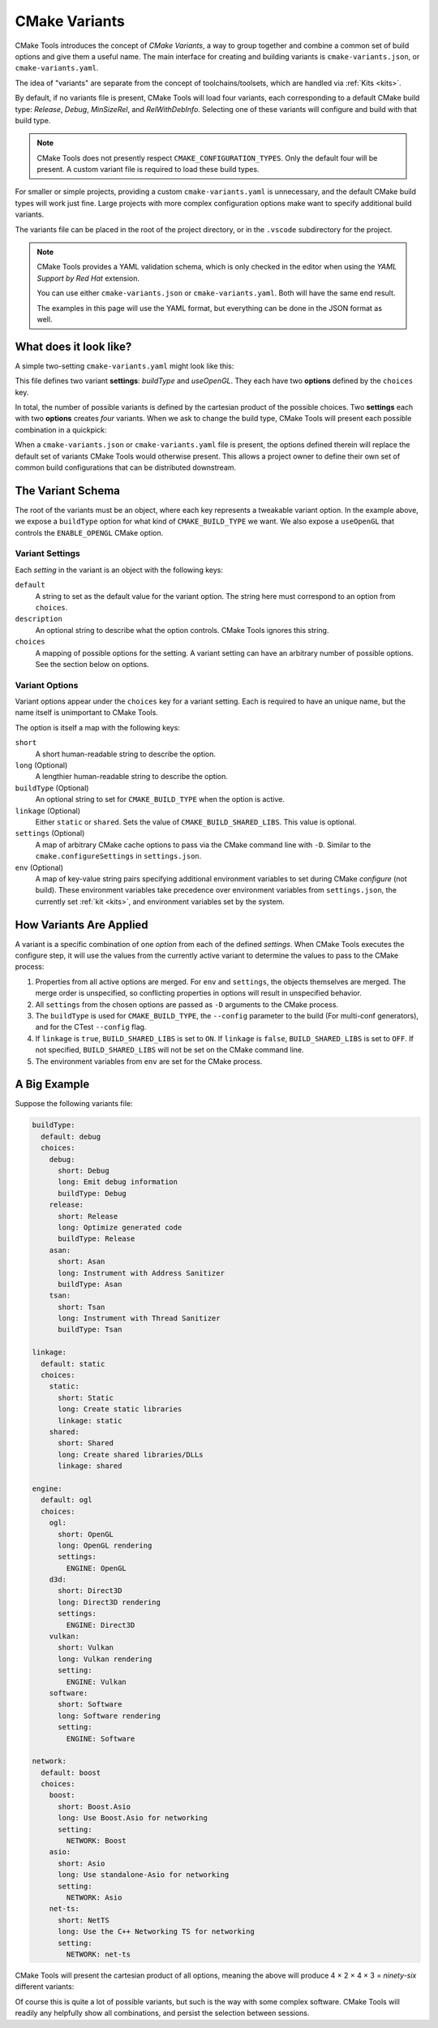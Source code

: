 .. _variants:

CMake Variants
##############

CMake Tools introduces the concept of *CMake Variants*, a way to group together
and combine a common set of build options and give them a useful name. The main
interface for creating and building variants is ``cmake-variants.json``, or
``cmake-variants.yaml``.

The idea of "variants" are separate from the concept of toolchains/toolsets,
which are handled via :ref:`Kits <kits>`.

By default, if no variants file is present, CMake Tools will load four variants,
each corresponding to a default CMake build type: *Release*, *Debug*,
*MinSizeRel*, and *RelWithDebInfo*. Selecting one of these variants will
configure and build with that build type.

.. note::
    CMake Tools does not presently respect ``CMAKE_CONFIGURATION_TYPES``. Only
    the default four will be present. A custom variant file is required to load
    these build types.

For smaller or simple projects, providing a custom ``cmake-variants.yaml`` is
unnecessary, and the default CMake build types will work just fine. Large
projects with more complex configuration options make want to specify
additional build variants.

The variants file can be placed in the root of the project directory, or in the
``.vscode`` subdirectory for the project.

.. note::

    CMake Tools provides a YAML validation schema, which is only checked in the
    editor when using the *YAML Support by Red Hat* extension.

    You can use either ``cmake-variants.json`` or ``cmake-variants.yaml``. Both
    will have the same end result.

    The examples in this page will use the YAML format, but everything can be
    done in the JSON format as well.

What does it look like?
=======================

A simple two-setting ``cmake-variants.yaml`` might look like this:

.. image:: res/variants_yaml.png
    :align: center

This file defines two variant **settings**: *buildType* and *useOpenGL*. They
each have two **options** defined by the ``choices`` key.

In total, the number of possible variants is defined by the cartesian product
of the possible choices. Two **settings** each with two **options** creates
*four* variants. When we ask to change the build type, CMake Tools will present
each possible combination in a quickpick:

.. image:: res/custom_variant_selector.png
    :align: center

When a ``cmake-variants.json`` or ``cmake-variants.yaml`` file is present, the
options defined therein will replace the default set of variants CMake Tools
would otherwise present. This allows a project owner to define their own set of
common build configurations that can be distributed downstream.

The Variant Schema
==================

The root of the variants must be an object, where each key represents a
tweakable variant option. In the example above, we expose a ``buildType`` option
for what kind of ``CMAKE_BUILD_TYPE`` we want. We also expose a ``useOpenGL``
that controls the ``ENABLE_OPENGL`` CMake option.

Variant Settings
****************

Each *setting* in the variant is an object with the following keys:

``default``
    A string to set as the default value for the variant option. The string here
    must correspond to an option from ``choices``.

``description``
    An optional string to describe what the option controls. CMake Tools ignores
    this string.

``choices``
    A mapping of possible options for the setting. A variant setting can have an
    arbitrary number of possible options. See the section below on options.

.. _variants.opts:

Variant Options
***************

Variant options appear under the ``choices`` key for a variant setting. Each is
required to have an unique name, but the name itself is unimportant to CMake
Tools.

The option is itself a map with the following keys:

``short``
    A short human-readable string to describe the option.

``long`` (Optional)
    A lengthier human-readable string to describe the option.

``buildType`` (Optional)
    An optional string to set for ``CMAKE_BUILD_TYPE`` when the option is
    active.

``linkage`` (Optional)
    Either ``static`` or ``shared``. Sets the value of
    ``CMAKE_BUILD_SHARED_LIBS``. This value is optional.

``settings`` (Optional)
    A map of arbitrary CMake cache options to pass via the CMake command line
    with ``-D``. Similar to the ``cmake.configureSettings`` in
    ``settings.json``.

``env`` (Optional)
    A map of key-value string pairs specifying additional environment variables
    to set during CMake *configure* (not build). These environment variables
    take precedence over environment variables from ``settings.json``, the
    currently set :ref:`kit <kits>`, and environment variables set by the
    system.

How Variants Are Applied
========================

A variant is a specific combination of one *option* from each of the defined
*settings*. When CMake Tools executes the configure step, it will use the
values from the currently active variant to determine the values to pass to the
CMake process:

#. Properties from all active options are merged. For ``env`` and ``settings``,
   the objects themselves are merged. The merge order is unspecified, so
   conflicting properties in options will result in unspecified behavior.
#. All ``settings`` from the chosen options are passed as ``-D`` arguments to
   the CMake process.
#. The ``buildType`` is used for ``CMAKE_BUILD_TYPE``, the ``--config``
   parameter to the build (For multi-conf generators), and for the CTest
   ``--config`` flag.
#. If ``linkage`` is ``true``, ``BUILD_SHARED_LIBS`` is set to ``ON``. If
   ``linkage`` is ``false``, ``BUILD_SHARED_LIBS`` is set to ``OFF``. If not
   specified, ``BUILD_SHARED_LIBS`` will not be set on the CMake command line.
#. The environment variables from ``env`` are set for the CMake process.

A Big Example
=============

Suppose the following variants file:

.. code-block:: yaml

    buildType:
      default: debug
      choices:
        debug:
          short: Debug
          long: Emit debug information
          buildType: Debug
        release:
          short: Release
          long: Optimize generated code
          buildType: Release
        asan:
          short: Asan
          long: Instrument with Address Sanitizer
          buildType: Asan
        tsan:
          short: Tsan
          long: Instrument with Thread Sanitizer
          buildType: Tsan

    linkage:
      default: static
      choices:
        static:
          short: Static
          long: Create static libraries
          linkage: static
        shared:
          short: Shared
          long: Create shared libraries/DLLs
          linkage: shared

    engine:
      default: ogl
      choices:
        ogl:
          short: OpenGL
          long: OpenGL rendering
          settings:
            ENGINE: OpenGL
        d3d:
          short: Direct3D
          long: Direct3D rendering
          settings:
            ENGINE: Direct3D
        vulkan:
          short: Vulkan
          long: Vulkan rendering
          setting:
            ENGINE: Vulkan
        software:
          short: Software
          long: Software rendering
          setting:
            ENGINE: Software

    network:
      default: boost
      choices:
        boost:
          short: Boost.Asio
          long: Use Boost.Asio for networking
          setting:
            NETWORK: Boost
        asio:
          short: Asio
          long: Use standalone-Asio for networking
          setting:
            NETWORK: Asio
        net-ts:
          short: NetTS
          long: Use the C++ Networking TS for networking
          setting:
            NETWORK: net-ts

CMake Tools will present the cartesian product of all options, meaning the
above will produce 4 × 2 × 4 × 3 = *ninety-six* different variants:

.. image:: res/many_variants.png
    :align: center

Of course this is quite a lot of possible variants, but such is the way with
some complex software. CMake Tools will readily any helpfully show all
combinations, and persist the selection between sessions.
